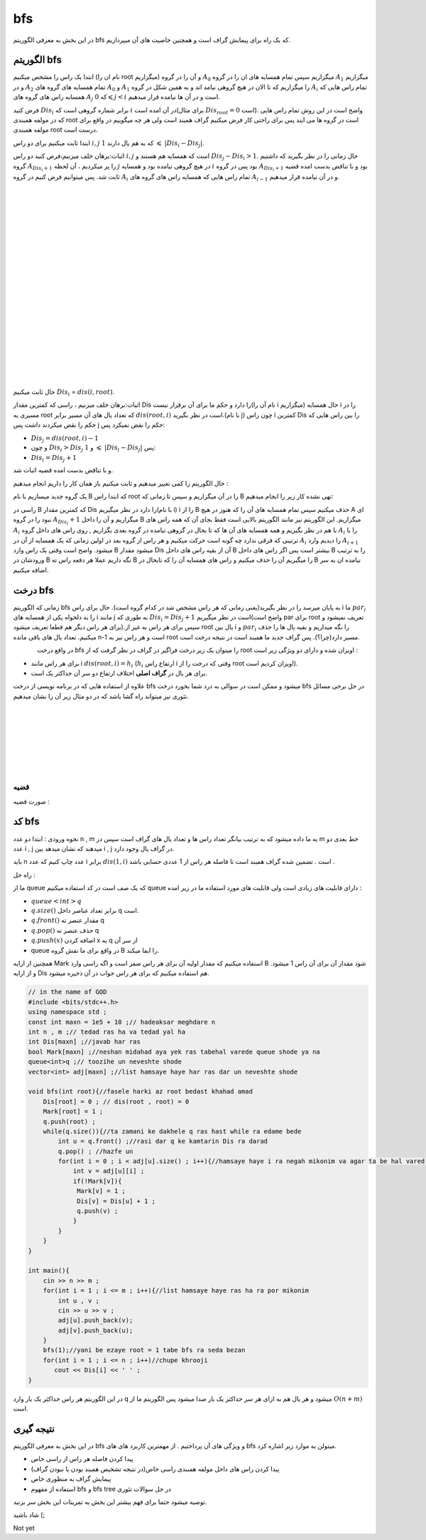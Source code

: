 ﻿bfs
=============
در این بخش به معرفی الگوریتم bfs که یک راه برای پیمایش گراف است و همچنین خاصیت های آن میپردازیم.

الگوریتم bfs 
----------

ابتدا یک راس را مشخص میکنیم (نام ان را root میگزاریم) و آن را در گروه :math:`A_0` میگزاریم سپس تمام همسایه های ان را در گروه :math:`A_1` میگزاریم و
در :math:`A_2` تمام همسایه های گروه های :math:`A_0` و :math:`A_1` را میگزاریم که تا الان در هیچ گروهی نیامد اند و به همین شکل در گروه :math:`A_i` تمام 
راس هایی که همسایه راس های گروه های :math:`A_j` که :math:`0 \leqslant j < i` است و در آن ها  نیامده قرار میدهیم.

فرض کنید :math:`Dis_i` برابر شماره گروهی است که :math:`i` در آن امده است(برای مثال :math:`Dis_{root} = 0` است).
واضح است در این روش تمام راس هایی که در مولفه همبندی root است در گروه ها می ایند پس برای راحتی کار فرض میکنیم گراف همبند است ولی هر چه میگوییم در واقع برای مولفه همبندی root درست است.

ابتدا ثابت میکنیم برای دو راس :math:`i,j` که به هم یال دارند :math:`1`  :math:`\leqslant`  :math:`|Dis_{i}-Dis_{j}|`.

اثبات:برهان خلف میزنیم،فرض کنید دو راس :math:`i,j` است که همسایه هم هستند و :math:`Dis_{j} - Dis_{i} > 1`. حال زمانی را در نظر بگیرید که داشتیم گروه 
:math:`A_{Dis_{i}+1}` را  پر میکردیم ، آن لحظه :math:`j` در هیچ گروهی نیامده بود و همسایه :math:`i` بود پس در گروه :math:`A_{Dis_{i}+1}` 
بود و با تناقض بدست امده قضیه ثابت شد.
پس میتوانیم فرض کنیم در گروه :math:`A_i` تمام 
راس هایی که همسایه راس های گروه های :math:`A_{i-1}` و در آن نیامده قرار میدهیم.

.. figure:: /_static/dot/BFS_Groups.svg
   :width: 100%
   :align: left
   :alt: اگه اینترنت یارو آشغال باشه این میاد
.. figure:: /_static/dot/BFS_Graph.svg
   :width: 100%
   :align: right
   :alt: اگه اینترنت یارو آشغال باشه این میاد

|
|
|
|
|
|
|
|
|
|
|
|
|
|
|
|
|
|
|
|

حال ثابت میکنیم :math:`Dis_{i}` = :math:`dis(i,root)`.

اثبات:برهان خلف میزنیم ، راسی که کمترین مقدار Dis را دارد و حکم ما برای آن برقرار نیست(نام آن را i میگزاریم)
حال همسایه i را در مسیری به root که تعداد یال های آن مسیر برابر :math:`dis(root,i)` است در نظر بگیرید.(با نام j)
چون راس i کمترین Dis را بین راس هایی که حکم را نقض میکردند داشت پس j حکم را نقض نمیکرد پس:

- :math:`Dis_{j}=dis(root,i)-1`
-  و چون :math:`Dis_{i} > Dis_{j}` و :math:`1` :math:`\leqslant` :math:`|Dis_{i}-Dis_{j}|` پس:
- :math:`Dis_{i} = Dis_{j}+1`

و با تناقض بدست امده قضیه اثبات شد.

حال الگوریتم را کمی تغییر میدهیم و ثابت میکنیم باز همان کار را داریم انجام میدهیم :

یک گروه جدید میسازیم با نام B که ابتدا راس root را در آن میگزاریم و سپس تا زمانی که B تهی نشده کار زیر را انجام میدهیم:

راسی در B که کمترین مقدار Dis را دارد در نظر میگیریم(با نام i) i را از B حذف میکنیم سپس تمام همسایه های آن را که هنوز در هیچ A ای نبود را در گروه :math:`A_{Dis_i} + 1` میگزاریم و آن را داخل B میگزاریم.
این الگوریتم نیز مانند الگوریتم بالایی است فقط بجای آن که همه راس های :math:`A_i` با هم در نظر بگیریم و همه همسایه های آن ها که تا بحال در گروهی نیامده در گروه بعدی بگزاریم
, روی راس های داخل گروه :math:`A_i` را با ترتیبی که فرقی ندارد چه گونه است حرکت میکنیم و هر راس از گروه بعد در اولین زمانی که یک همسایه از آن در :math:`A_i` را
دیدیم وارد :math:`A_{i+1}` میشود.
واضح است وقتی یک راس وارد B میشود مقدار Dis آن از بقیه راس های داخل B بیشتر است پس اگر راس های داخل B را به ترتیب ورودشان در B نگه داریم عملا هر دفعه راس ته B را میگیریم آن را حذف میکنیم و راس های همسایه آن را که تابحال در B نیامده ان به سر اضافه میکنیم.

درخت bfs
---------

زمانی که الگوریتم bfs  به پایان میرسد را در نظر بگیرید(یعنی زمانی که هر راس مشخص شد در کدام گروه است). حال برای راس i ما :math:`par_i` را به دلخواه یکی از همسایه های i مانند j به طوری که 
:math:`Dis_{i} = Dis_{j}+1` است در نظر میگیریم(واضح است par برای root تعریف نمیشود و برای هر راس دیگر هم قطعا تعریف میشود).سپس برای هر راس به غیر از root یال بین i و :math:`par_i` را نگه میداریم و بقیه یال ها را حذف میکنیم. تعداد یال های باقی مانده n-1 است و هر راس نیز به root مسیر دارد(چرا؟). پس گراف جدید ما همبند است در نتیجه درخت است.

.. figure:: /_static/dot/BFS_Tree.svg
    :width: 100%
    :align: left
    :alt: اگه اینترنت یارو آشغال باشه این میاد

در واقع درخت
bfs
را میتوان یک زیر درخت فراگیر در گراف در نظر گرفت که از
root
اویزان شده و دارای دو ویژگی زیر است :

- برای هر راس مانند i :math:`dis(root,i) = h_i` (:math:`h_i` ارتفاع راس i وقتی که درخت را از root اویزان کردیم است).
- برای هر یال در **گراف اصلی** اختلاف ارتفاع دو سر آن حداکثر یک است.

علاوه از استفاده هایی که در برنامه نویسی از درخت bfs میشود و ممکن است در سوالی به درد شما بخورد درخت bfs در حل برخی مسائل تئوری نیز میتواند راه گشا باشد که در دو مثال زیر آن را نشان میدهیم.

|
|
|
|
|
|
|

قضیه
~~~~~~

صورت قضیه :

کد bfs
------

نحوه ورودی : ابتدا دو عدد n , m به ما داده میشود که به ترتیب بیانگر تعداد راس ها و تعداد یال های گراف است سپس در m خط بعدی دو عدد i , j میدهند
که نشان میدهد بین i , j در گراف یال وجود دارد.

باید n عدد چاپ کنیم که عدد i برابر :math:`dis(1,i)` است . تضمین شده گراف همبند است تا فاصله هر راس از 1 عددی حسابی باشد .
 
راه حل :

ما از queue که یک صف است در کد استفاده میکنیم queue دارای قابلیت های زیادی است ولی قابلیت های مورد استفاده ما در زیر امده :

- :math:`queue<int>q`
- :math:`q.size( )` برابر تعداد عناصر داخل q است.
- :math:`q.front( )` مقدار عنصر ته  q
- :math:`q.pop( )` حذف عنصر ته q
- :math:`q.push(x)` اضافه کردن x به q از سر آن
- queue در واقع برای ما نقش گروه B را ایفا میکند.

همچنین از ارایه Mark استفاده میکنیم که مقدار اولیه آن برای هر راس صفر است و اگه راسی وارد B  شود مقدار آن برای آن راس 1 میشود.
و از ارایه Dis هم استفاده میکنیم که برای هر راس جواب در آن ذخیره میشود.

.. code-block:: cpp

  // in the name of GOD
  #include <bits/stdc++.h>
  using namespace std ;
  const int maxn = 1e5 + 10 ;// hadeaksar meghdare n
  int n , m ;// tedad ras ha va tedad yal ha
  int Dis[maxn] ;//javab har ras
  bool Mark[maxn] ;//neshan midahad aya yek ras tabehal varede queue shode ya na
  queue<int>q ;// toozihe un neveshte shode
  vector<int> adj[maxn] ;//list hamsaye haye har ras dar un neveshte shode
  
  void bfs(int root){//fasele harki az root bedast khahad amad
      Dis[root] = 0 ; // dis(root , root) = 0
      Mark[root] = 1 ;
      q.push(root) ; 
      while(q.size()){//ta zamani ke dakhele q ras hast while ra edame bede
          int u = q.front() ;//rasi dar q ke kamtarin Dis ra darad
          q.pop() ; //hazfe un
          for(int i = 0 ; i < adj[u].size() ; i++){//hamsaye haye i ra negah mikonim va agar ta be hal vared q nashodan vared mikonim
              int v = adj[u][i] ;
              if(!Mark[v]){
               Mark[v] = 1 ;
               Dis[v] = Dis[u] + 1 ;
               q.push(v) ;
              }
          }
      }
  }
  
  int main(){
      cin >> n >> m ;
      for(int i = 1 ; i <= m ; i++){//list hamsaye haye ras ha ra por mikonim
          int u , v ;
          cin >> u >> v ;
          adj[u].push_back(v);
          adj[v].push_back(u);
      }
      bfs(1);//yani be ezaye root = 1 tabe bfs ra seda bezan
      for(int i = 1 ; i <= n ; i++)//chupe khrooji
         cout << Dis[i] << ' ' ;
  }

در این الگوریتم هر راس حداکثر یک بار وارد q میشود و هر یال هم به ازای هر سر حداکثر یک بار صدا میشود پس الگوریتم ما از :math:`O(n+m)` است.

نتیجه گیری
--------

در این بخش به معرفی الگوریتم bfs و ویژگی های آن پرداختیم . از مهمترین کاربرد های های bfs میتولن به موارد زیر اشاره کرد.

- پیدا کردن فاصله هر راس از راسی خاص
- پیدا کردن راس های داخل مولفه همبندی راسی خاص(در نتیجه تشخیص همبند بودن یا نبودن گراف)
- پیمایش گراف به منظوری خاص
- استفاده از مفهوم bfs و bfs tree در حل سوالات تئوری

توصیه میشود حتما برای فهم بیشتر  این بخش به تمرینات این بخش سر بزنید.

شاد باشید (;

Not yet 

